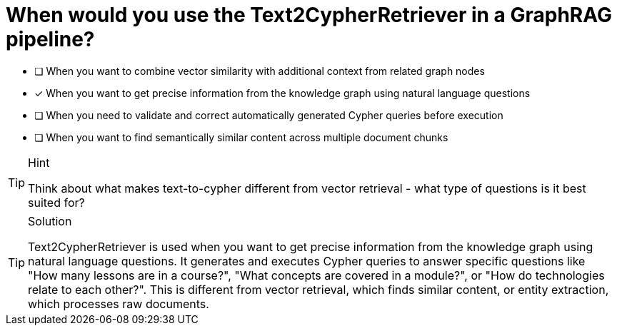 [.question]
= When would you use the Text2CypherRetriever in a GraphRAG pipeline?

* [ ] When you want to combine vector similarity with additional context from related graph nodes
* [x] When you want to get precise information from the knowledge graph using natural language questions
* [ ] When you need to validate and correct automatically generated Cypher queries before execution
* [ ] When you want to find semantically similar content across multiple document chunks

[TIP,role=hint]
.Hint
====
Think about what makes text-to-cypher different from vector retrieval - what type of questions is it best suited for?
====

[TIP,role=solution]
.Solution
====
Text2CypherRetriever is used when you want to get precise information from the knowledge graph using natural language questions. It generates and executes Cypher queries to answer specific questions like "How many lessons are in a course?", "What concepts are covered in a module?", or "How do technologies relate to each other?". This is different from vector retrieval, which finds similar content, or entity extraction, which processes raw documents.
====